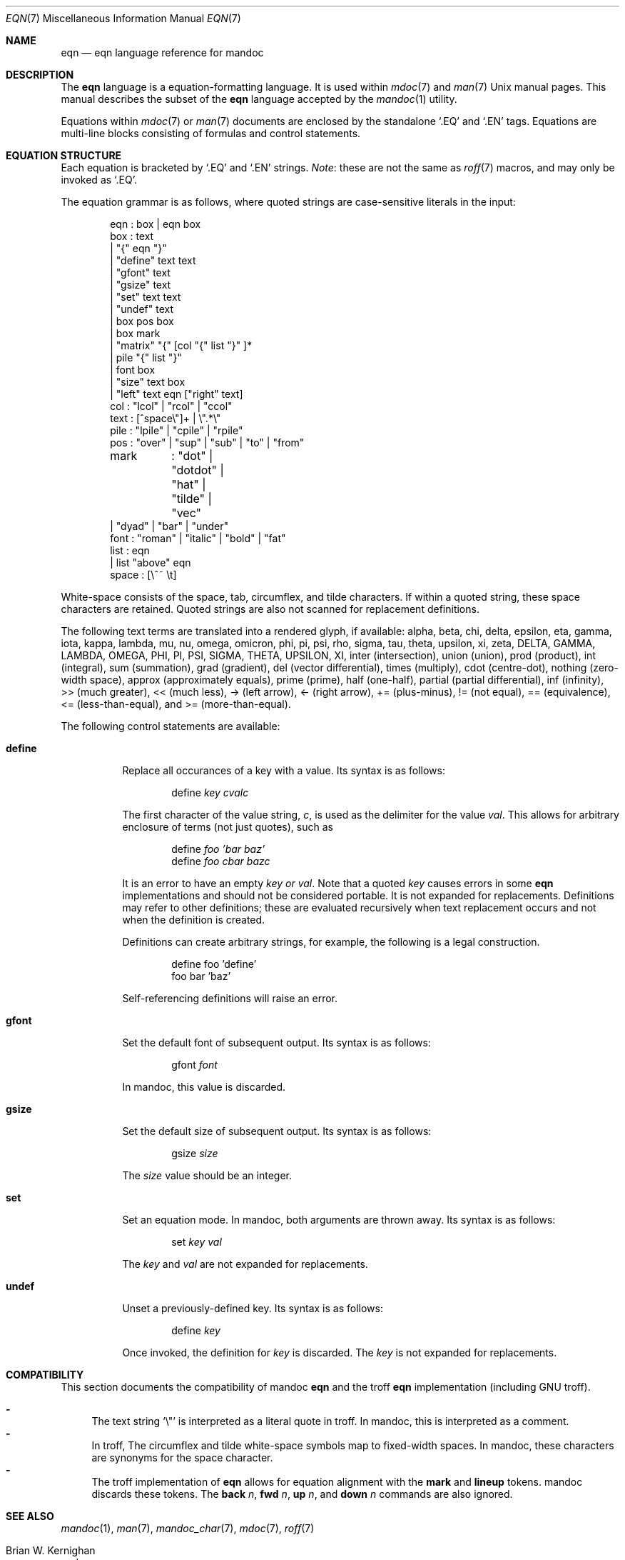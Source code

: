 .\"	$Id: eqn.7,v 1.21 2011/07/23 12:08:43 kristaps Exp $
.\"
.\" Copyright (c) 2011 Kristaps Dzonsons <kristaps@bsd.lv>
.\"
.\" Permission to use, copy, modify, and distribute this software for any
.\" purpose with or without fee is hereby granted, provided that the above
.\" copyright notice and this permission notice appear in all copies.
.\"
.\" THE SOFTWARE IS PROVIDED "AS IS" AND THE AUTHOR DISCLAIMS ALL WARRANTIES
.\" WITH REGARD TO THIS SOFTWARE INCLUDING ALL IMPLIED WARRANTIES OF
.\" MERCHANTABILITY AND FITNESS. IN NO EVENT SHALL THE AUTHOR BE LIABLE FOR
.\" ANY SPECIAL, DIRECT, INDIRECT, OR CONSEQUENTIAL DAMAGES OR ANY DAMAGES
.\" WHATSOEVER RESULTING FROM LOSS OF USE, DATA OR PROFITS, WHETHER IN AN
.\" ACTION OF CONTRACT, NEGLIGENCE OR OTHER TORTIOUS ACTION, ARISING OUT OF
.\" OR IN CONNECTION WITH THE USE OR PERFORMANCE OF THIS SOFTWARE.
.\"
.Dd $Mdocdate: July 23 2011 $
.Dt EQN 7
.Os
.Sh NAME
.Nm eqn
.Nd eqn language reference for mandoc
.Sh DESCRIPTION
The
.Nm eqn
language is a equation-formatting language.
It is used within
.Xr mdoc 7
and
.Xr man 7
.Ux
manual pages.
This manual describes the subset of the
.Nm
language accepted by the
.Xr mandoc 1
utility.
.Pp
Equations within
.Xr mdoc 7
or
.Xr man 7
documents are enclosed by the standalone
.Sq \&.EQ
and
.Sq \&.EN
tags.
Equations are multi-line blocks consisting of formulas and control
statements.
.Sh EQUATION STRUCTURE
Each equation is bracketed by
.Sq \&.EQ
and
.Sq \&.EN
strings.
.Em Note :
these are not the same as
.Xr roff 7
macros, and may only be invoked as
.Sq \&.EQ .
.Pp
The equation grammar is as follows, where quoted strings are
case-sensitive literals in the input:
.Bd -literal -offset indent
eqn     : box | eqn box
box     : text
        | \*q{\*q eqn \*q}\*q
        | \*qdefine\*q text text
        | \*qgfont\*q text
        | \*qgsize\*q text
        | \*qset\*q text text
        | \*qundef\*q text
        | box pos box
        | box mark
        | \*qmatrix\*q \*q{\*q [col \*q{\*q list \*q}\*q ]*
        | pile \*q{\*q list \*q}\*q
        | font box
        | \*qsize\*q text box
        | \*qleft\*q text eqn [\*qright\*q text]
col     : \*qlcol\*q | \*qrcol\*q | \*qccol\*q
text    : [^space\e\*q]+ | \e\*q.*\e\*q
pile    : \*qlpile\*q | \*qcpile\*q | \*qrpile\*q
pos     : \*qover\*q | \*qsup\*q | \*qsub\*q | \*qto\*q | \*qfrom\*q
mark	: \*qdot\*q | \*qdotdot\*q | \*qhat\*q | \*qtilde\*q | \*qvec\*q
        | \*qdyad\*q | \*qbar\*q | \*qunder\*q
font    : \*qroman\*q | \*qitalic\*q | \*qbold\*q | \*qfat\*q
list    : eqn
        | list \*qabove\*q eqn
space   : [\e^~ \et]
.Ed
.Pp
White-space consists of the space, tab, circumflex, and tilde
characters.
If within a quoted string, these space characters are retained.
Quoted strings are also not scanned for replacement definitions.
.Pp
The following text terms are translated into a rendered glyph, if
available: alpha, beta, chi, delta, epsilon, eta, gamma, iota, kappa,
lambda, mu, nu, omega, omicron, phi, pi, psi, rho, sigma, tau, theta,
upsilon, xi, zeta, DELTA, GAMMA, LAMBDA, OMEGA, PHI, PI, PSI, SIGMA,
THETA, UPSILON, XI, inter (intersection), union (union), prod (product),
int (integral), sum (summation), grad (gradient), del (vector
differential), times (multiply), cdot (centre-dot), nothing (zero-width
space), approx (approximately equals), prime (prime), half (one-half),
partial (partial differential), inf (infinity), >> (much greater), <<
(much less), \-> (left arrow), <\- (right arrow), += (plus-minus), !=
(not equal), == (equivalence), <= (less-than-equal), and >=
(more-than-equal).
.Pp
The following control statements are available:
.Bl -tag -width Ds
.It Cm define
Replace all occurances of a key with a value.
Its syntax is as follows:
.Pp
.D1 define Ar key cvalc
.Pp
The first character of the value string,
.Ar c ,
is used as the delimiter for the value
.Ar val .
This allows for arbitrary enclosure of terms (not just quotes), such as
.Pp
.D1 define Ar foo 'bar baz'
.D1 define Ar foo cbar bazc
.Pp
It is an error to have an empty
.Ar key or
.Ar val .
Note that a quoted
.Ar key
causes errors in some
.Nm
implementations and should not be considered portable.
It is not expanded for replacements.
Definitions may refer to other definitions; these are evaluated
recursively when text replacement occurs and not when the definition is
created.
.Pp
Definitions can create arbitrary strings, for example, the following is
a legal construction.
.Bd -literal -offset indent
define foo 'define'
foo bar 'baz'
.Ed
.Pp
Self-referencing definitions will raise an error.
.It Cm gfont
Set the default font of subsequent output.
Its syntax is as follows:
.Pp
.D1 gfont Ar font
.Pp
In mandoc, this value is discarded.
.It Cm gsize
Set the default size of subsequent output.
Its syntax is as follows:
.Pp
.D1 gsize Ar size
.Pp
The
.Ar size
value should be an integer.
.It Cm set
Set an equation mode.
In mandoc, both arguments are thrown away.
Its syntax is as follows:
.Pp
.D1 set Ar key val
.Pp
The
.Ar key
and
.Ar val
are not expanded for replacements.
.It Cm undef
Unset a previously-defined key.
Its syntax is as follows:
.Pp
.D1 define Ar key
.Pp
Once invoked, the definition for
.Ar key
is discarded.
The
.Ar key
is not expanded for replacements.
.El
.Sh COMPATIBILITY
This section documents the compatibility of mandoc
.Nm
and the troff
.Nm
implementation (including GNU troff).
.Pp
.Bl -dash -compact
.It
The text string
.Sq \e\*q
is interpreted as a literal quote in troff.
In mandoc, this is interpreted as a comment.
.It
In troff, The circumflex and tilde white-space symbols map to
fixed-width spaces.
In mandoc, these characters are synonyms for the space character.
.It
The troff implementation of
.Nm
allows for equation alignment with the
.Cm mark
and
.Cm lineup
tokens.
mandoc discards these tokens.
The
.Cm back Ar n ,
.Cm fwd Ar n ,
.Cm up Ar n ,
and
.Cm down Ar n
commands are also ignored.
.El
.Sh SEE ALSO
.Xr mandoc 1 ,
.Xr man 7 ,
.Xr mandoc_char 7 ,
.Xr mdoc 7 ,
.Xr roff 7
.Rs
.%A Brian W. Kernighan
.%A Lorinda L. Cherry
.%T System for Typesetting Mathematics
.%J Communications of the ACM
.%V 18
.%P 151\(en157
.%D March, 1975
.Re
.Rs
.%A Brian W. Kernighan
.%A Lorinda L. Cherry
.%T Typesetting Mathematics, User's Guide
.%D 1976
.Re
.Rs
.%A Brian W. Kernighan
.%A Lorinda L. Cherry
.%T Typesetting Mathematics, User's Guide (Second Edition)
.%D 1978
.Re
.Sh HISTORY
The eqn utility, a preprocessor for troff, was originally written by
Brian W. Kernighan and Lorinda L. Cherry in 1975.
The GNU reimplementation of eqn, part of the GNU troff package, was
released in 1989 by James Clark.
The eqn component of
.Xr mandoc 1
was added in 2011.
.Sh AUTHORS
This
.Nm
reference was written by
.An Kristaps Dzonsons Aq kristaps@bsd.lv .
